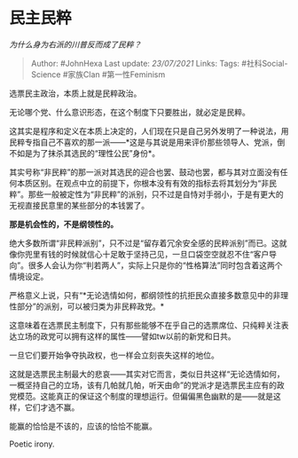 * 民主民粹
  :PROPERTIES:
  :CUSTOM_ID: 民主民粹
  :END:

/为什么身为右派的川普反而成了民粹？/

#+BEGIN_QUOTE
  Author: #JohnHexa Last update: /23/07/2021/ Links: Tags:
  #社科Social-Science #家族Clan #第一性Feminism
#+END_QUOTE

选票民主政治，本质上就是民粹政治。

无论哪个党、什么意识形态，在这个制度下只要胜出，就必定是民粹。

这其实是程序和定义在本质上决定的，人们现在只是自己另外发明了一种说法，用民粹专指自己不喜欢的那一派------*这是与其说是用来评价那些领导人、党派，倒不如是为了抹杀其选民的“理性公民”身份*。

其实号称“非民粹”的那一派对其选民的迎合也罢、鼓动也罢，都与其对立面没有任何本质区别。在观点中立的前提下，你根本没有有效的指标去将其划分为“非民粹”。那些一般被定性为“非民粹”的派别，只不过是自恃对手弱小，于是有更大的无视直接民意里的某些部分的本钱罢了。

*那是机会性的，不是纲领性的。*

绝大多数所谓“非民粹派别”，只不过是“留存着冗余安全感的民粹派别”而已。这就像你兜里有钱的时候就信心十足敢于坚持己见，一旦口袋空空就忍不住“客户导向”。很多人会认为你“判若两人”，实际上只是你的“性格算法”同时包含着这两个情境设定。

严格意义上说，只有“*无论选情如何，都纲领性的抗拒民众直接多数意见中的非理性部分”的派别，可以被归类为非民粹政党。*

这意味着在选票民主制度下，只有那些能够不在乎自己的选票席位、只纯粹关注表达立场的政党可以拥有这样的属性------譬如tw以前的新党和日共。

一旦它们要开始争夺执政权，也一样会立刻丧失这样的地位。

这就是选票民主制最大的悲哀------其实对它而言，类似日共这样“无论选情如何，一概坚持自己的立场，该有几帕就几帕，听天由命”的党派才是选票民主应有的政党模范。这能真正的保证这个制度的理想运行。但偏偏黑色幽默的是------就是这样，它们才选不赢。

能赢的恰恰是不该的，应该的恰恰不能赢。

Poetic irony.
